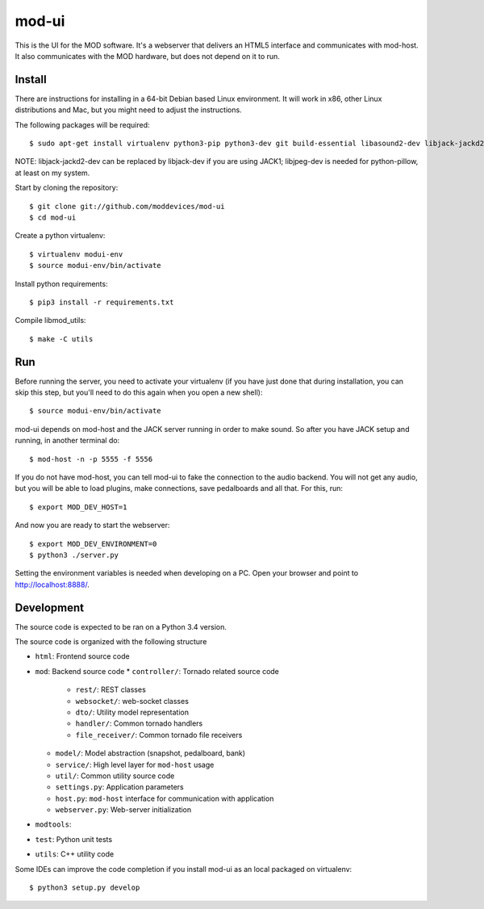 mod-ui
======

This is the UI for the MOD software. It's a webserver that delivers an HTML5 interface and communicates with mod-host.
It also communicates with the MOD hardware, but does not depend on it to run.

Install
-------

There are instructions for installing in a 64-bit Debian based Linux environment.
It will work in x86, other Linux distributions and Mac, but you might need to adjust the instructions.

The following packages will be required::

    $ sudo apt-get install virtualenv python3-pip python3-dev git build-essential libasound2-dev libjack-jackd2-dev liblilv-dev libjpeg-dev zlib1g-dev

NOTE: libjack-jackd2-dev can be replaced by libjack-dev if you are using JACK1; libjpeg-dev is needed for python-pillow, at least on my system.

Start by cloning the repository::

    $ git clone git://github.com/moddevices/mod-ui
    $ cd mod-ui

Create a python virtualenv::

    $ virtualenv modui-env
    $ source modui-env/bin/activate

Install python requirements::

    $ pip3 install -r requirements.txt

Compile libmod_utils::

    $ make -C utils

Run
---

Before running the server, you need to activate your virtualenv
(if you have just done that during installation, you can skip this step, but you'll need to do this again when you open a new shell)::

    $ source modui-env/bin/activate

mod-ui depends on mod-host and the JACK server running in order to make sound. So after you have JACK setup and running, in another terminal do::

    $ mod-host -n -p 5555 -f 5556

If you do not have mod-host, you can tell mod-ui to fake the connection to the audio backend.
You will not get any audio, but you will be able to load plugins, make connections, save pedalboards and all that. For this, run::

    $ export MOD_DEV_HOST=1

And now you are ready to start the webserver::

    $ export MOD_DEV_ENVIRONMENT=0
    $ python3 ./server.py

Setting the environment variables is needed when developing on a PC.
Open your browser and point to http://localhost:8888/.

Development
-----------

The source code is expected to be ran on a Python 3.4 version.

The source code is organized with the following structure

* ``html``: Frontend source code
* ``mod``: Backend source code
  * ``controller/``: Tornado related source code
    * ``rest/``: REST classes
    * ``websocket/``: web-socket classes
    * ``dto/``: Utility model representation
    * ``handler/``: Common tornado handlers
    * ``file_receiver/``: Common tornado file receivers
  * ``model/``: Model abstraction (snapshot, pedalboard, bank)
  * ``service/``: High level layer for ``mod-host`` usage
  * ``util/``: Common utility source code
  * ``settings.py``: Application parameters
  * ``host.py``: ``mod-host`` interface for communication with application
  * ``webserver.py``: Web-server initialization
* ``modtools``:
* ``test``: Python unit tests
* ``utils``: C++ utility code


Some IDEs can improve the code completion if you install mod-ui as an local packaged on virtualenv::

    $ python3 setup.py develop
